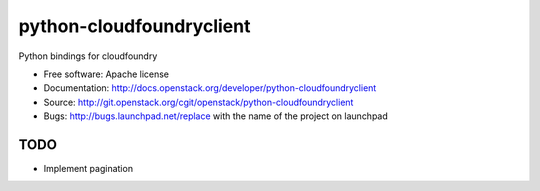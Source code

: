 ===============================
python-cloudfoundryclient
===============================

Python bindings for cloudfoundry

* Free software: Apache license
* Documentation: http://docs.openstack.org/developer/python-cloudfoundryclient
* Source: http://git.openstack.org/cgit/openstack/python-cloudfoundryclient
* Bugs: http://bugs.launchpad.net/replace with the name of the project on launchpad

TODO
--------

* Implement pagination



